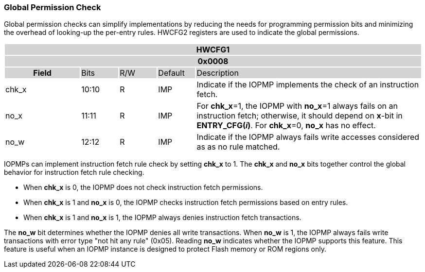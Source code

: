 [#GLOBAL_PPERMISSION]
=== Global Permission Check

Global permission checks can simplify implementations by reducing the needs for programming permission bits and minimizing the overhead of looking-up the per-entry rules. HWCFG2 registers are used to indicate the global permissions.

[#HWCFG1]
[cols="<2,<1,<1,<1,<6"]
|===
5+h|HWCFG1{set:cellbgcolor:#D3D3D3}
5+h|0x0008
h|Field                         |Bits   |R/W    |Default    |Description
|{set:cellbgcolor:#FFFFFF}chk_x|10:10  |R     | IMP| Indicate if the IOPMP implements the check of an instruction fetch.
|no_x|11:11  |R     | IMP| For *chk_x*=1, the IOPMP with *no_x*=1 always fails on an instruction fetch; otherwise, it should depend on *x*-bit in *ENTRY_CFG(_i_)*. For *chk_x*=0, *no_x* has no effect.
|no_w|12:12  |R     | IMP| Indicate if the IOPMP always fails write accesses considered as as no rule matched.
|===

IOPMPs can implement instruction fetch rule check by setting *chk_x* to 1. The *chk_x* and *no_x* bits together control the global behavior for instruction fetch rule checking. 

** When *chk_x* is 0, the IOPMP does not check instruction fetch permissions.
** When *chk_x* is 1 and *no_x* is 0, the IOPMP checks instruction fetch permissions based on entry rules.
** When *chk_x* is 1 and *no_x* is 1, the IOPMP always denies instruction fetch transactions.

The *no_w* bit determines whether the IOPMP denies all write transactions. When *no_w* is 1, the IOPMP always fails write transactions with error type "not hit any rule" (0x05). Reading *no_w* indicates whether the IOPMP supports this feature. This feature is useful when an IOPMP instance is designed to protect Flash memory or ROM regions only.
